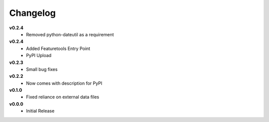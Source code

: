 =========
Changelog
=========

**v0.2.4**
    * Removed python-dateutil as a requirement
    
**v0.2.4**
    * Added Featuretools Entry Point
    * PyPI Upload

**v0.2.3**
    * Small bug fixes


**v0.2.2**
    * Now comes with description for PyPI


**v0.1.0**
    * Fixed reliance on external data files


**v0.0.0**
    * Initial Release
